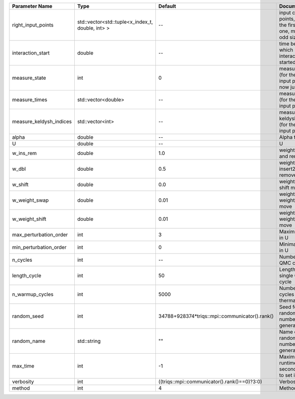 +-------------------------+--------------------------------------------------+------------------------------------------------+-------------------------------------------------------------------------+
| Parameter Name          | Type                                             | Default                                        | Documentation                                                           |
+=========================+==================================================+================================================+=========================================================================+
| right_input_points      | std::vector<std::tuple<x_index_t, double, int> > | --                                             | input contour points, except the first (left) one, must be of odd size  |
+-------------------------+--------------------------------------------------+------------------------------------------------+-------------------------------------------------------------------------+
| interaction_start       | double                                           | --                                             | time before 0 at which interaction started                              |
+-------------------------+--------------------------------------------------+------------------------------------------------+-------------------------------------------------------------------------+
| measure_state           | int                                              | 0                                              | measure states (for the first input point), for now just one            |
+-------------------------+--------------------------------------------------+------------------------------------------------+-------------------------------------------------------------------------+
| measure_times           | std::vector<double>                              | --                                             | measure times (for the first input point)                               |
+-------------------------+--------------------------------------------------+------------------------------------------------+-------------------------------------------------------------------------+
| measure_keldysh_indices | std::vector<int>                                 | --                                             | measure keldysh indices (for the first input point)                     |
+-------------------------+--------------------------------------------------+------------------------------------------------+-------------------------------------------------------------------------+
| alpha                   | double                                           | --                                             | Alpha term                                                              |
+-------------------------+--------------------------------------------------+------------------------------------------------+-------------------------------------------------------------------------+
| U                       | double                                           | --                                             | U                                                                       |
+-------------------------+--------------------------------------------------+------------------------------------------------+-------------------------------------------------------------------------+
| w_ins_rem               | double                                           | 1.0                                            | weight of insert and remove                                             |
+-------------------------+--------------------------------------------------+------------------------------------------------+-------------------------------------------------------------------------+
| w_dbl                   | double                                           | 0.5                                            | weight of insert2 and remove2                                           |
+-------------------------+--------------------------------------------------+------------------------------------------------+-------------------------------------------------------------------------+
| w_shift                 | double                                           | 0.0                                            | weight of the shift move                                                |
+-------------------------+--------------------------------------------------+------------------------------------------------+-------------------------------------------------------------------------+
| w_weight_swap           | double                                           | 0.01                                           | weight of the weight_swap move                                          |
+-------------------------+--------------------------------------------------+------------------------------------------------+-------------------------------------------------------------------------+
| w_weight_shift          | double                                           | 0.01                                           | weight of the weight_shift move                                         |
+-------------------------+--------------------------------------------------+------------------------------------------------+-------------------------------------------------------------------------+
| max_perturbation_order  | int                                              | 3                                              | Maximum order in U                                                      |
+-------------------------+--------------------------------------------------+------------------------------------------------+-------------------------------------------------------------------------+
| min_perturbation_order  | int                                              | 0                                              | Minimal order in U                                                      |
+-------------------------+--------------------------------------------------+------------------------------------------------+-------------------------------------------------------------------------+
| n_cycles                | int                                              | --                                             | Number of QMC cycles                                                    |
+-------------------------+--------------------------------------------------+------------------------------------------------+-------------------------------------------------------------------------+
| length_cycle            | int                                              | 50                                             | Length of a single QMC cycle                                            |
+-------------------------+--------------------------------------------------+------------------------------------------------+-------------------------------------------------------------------------+
| n_warmup_cycles         | int                                              | 5000                                           | Number of cycles for thermalization                                     |
+-------------------------+--------------------------------------------------+------------------------------------------------+-------------------------------------------------------------------------+
| random_seed             | int                                              | 34788+928374*triqs::mpi::communicator().rank() | Seed for random number generator                                        |
+-------------------------+--------------------------------------------------+------------------------------------------------+-------------------------------------------------------------------------+
| random_name             | std::string                                      | ""                                             | Name of random number generator                                         |
+-------------------------+--------------------------------------------------+------------------------------------------------+-------------------------------------------------------------------------+
| max_time                | int                                              | -1                                             | Maximum runtime in seconds, use -1 to set infinite                      |
+-------------------------+--------------------------------------------------+------------------------------------------------+-------------------------------------------------------------------------+
| verbosity               | int                                              | ((triqs::mpi::communicator().rank()==0)?3:0)   | Verbosity level                                                         |
+-------------------------+--------------------------------------------------+------------------------------------------------+-------------------------------------------------------------------------+
| method                  | int                                              | 4                                              | Method                                                                  |
+-------------------------+--------------------------------------------------+------------------------------------------------+-------------------------------------------------------------------------+
